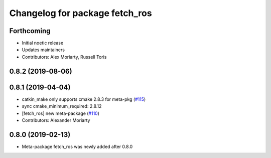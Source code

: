 ^^^^^^^^^^^^^^^^^^^^^^^^^^^^^^^
Changelog for package fetch_ros
^^^^^^^^^^^^^^^^^^^^^^^^^^^^^^^

Forthcoming
-----------
* Initial noetic release
* Updates maintainers
* Contributors: Alex Moriarty, Russell Toris

0.8.2 (2019-08-06)
------------------

0.8.1 (2019-04-04)
------------------
* catkin_make only supports cmake 2.8.3 for meta-pkg (`#115 <https://github.com/fetchrobotics/fetch_ros/issues/115>`_)
* sync cmake_minimum_required: 2.8.12
* [fetch_ros] new meta-package (`#110 <https://github.com/fetchrobotics/fetch_ros/issues/110>`_)
* Contributors: Alexander Moriarty

0.8.0 (2019-02-13)
------------------
* Meta-package fetch_ros was newly added after 0.8.0
